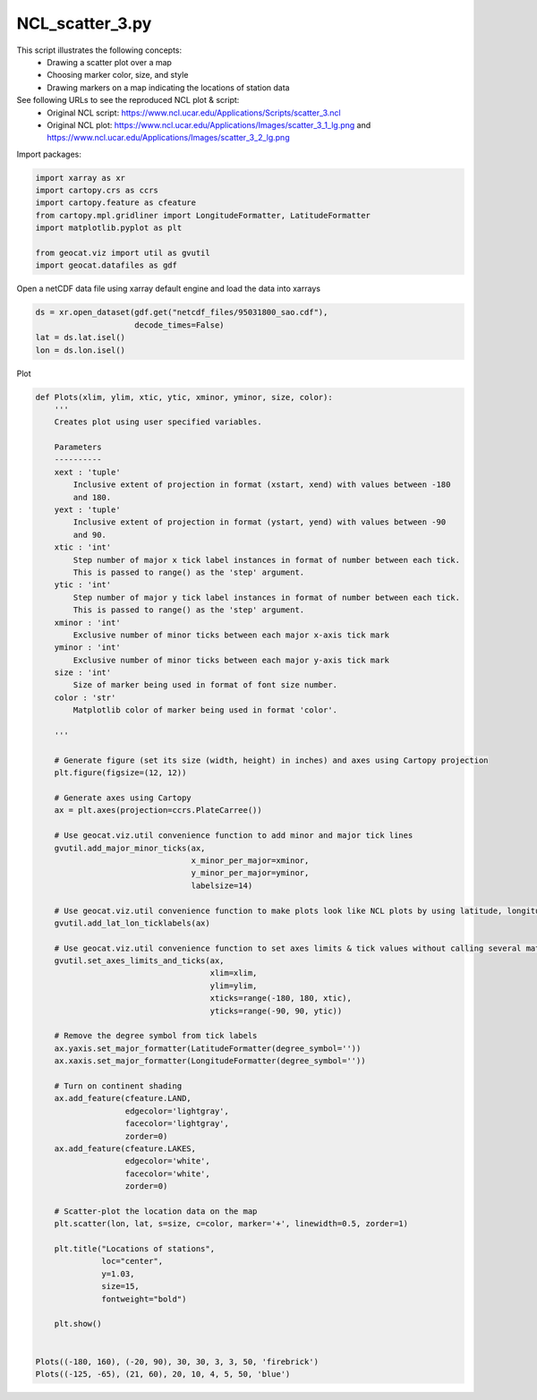 
.. DO NOT EDIT.
.. THIS FILE WAS AUTOMATICALLY GENERATED BY SPHINX-GALLERY.
.. TO MAKE CHANGES, EDIT THE SOURCE PYTHON FILE:
.. "gallery/Scatter/NCL_scatter_3.py"
.. LINE NUMBERS ARE GIVEN BELOW.

.. only:: html

    .. note::
        :class: sphx-glr-download-link-note

        Click :ref:`here <sphx_glr_download_gallery_Scatter_NCL_scatter_3.py>`
        to download the full example code

.. rst-class:: sphx-glr-example-title

.. _sphx_glr_gallery_Scatter_NCL_scatter_3.py:


NCL_scatter_3.py
================
This script illustrates the following concepts:
    - Drawing a scatter plot over a map
    - Choosing marker color, size, and style
    - Drawing markers on a map indicating the locations of station data
   
See following URLs to see the reproduced NCL plot & script:
    - Original NCL script: https://www.ncl.ucar.edu/Applications/Scripts/scatter_3.ncl
    - Original NCL plot: https://www.ncl.ucar.edu/Applications/Images/scatter_3_1_lg.png and https://www.ncl.ucar.edu/Applications/Images/scatter_3_2_lg.png
                         

.. GENERATED FROM PYTHON SOURCE LINES 16-17

Import packages:

.. GENERATED FROM PYTHON SOURCE LINES 17-27

.. code-block:: default


    import xarray as xr
    import cartopy.crs as ccrs
    import cartopy.feature as cfeature
    from cartopy.mpl.gridliner import LongitudeFormatter, LatitudeFormatter
    import matplotlib.pyplot as plt

    from geocat.viz import util as gvutil
    import geocat.datafiles as gdf








.. GENERATED FROM PYTHON SOURCE LINES 28-29

Open a netCDF data file using xarray default engine and load the data into xarrays

.. GENERATED FROM PYTHON SOURCE LINES 29-35

.. code-block:: default


    ds = xr.open_dataset(gdf.get("netcdf_files/95031800_sao.cdf"),
                         decode_times=False)
    lat = ds.lat.isel()
    lon = ds.lon.isel()








.. GENERATED FROM PYTHON SOURCE LINES 36-37

Plot

.. GENERATED FROM PYTHON SOURCE LINES 37-117

.. code-block:: default



    def Plots(xlim, ylim, xtic, ytic, xminor, yminor, size, color):
        '''
        Creates plot using user specified variables.
    
        Parameters
        ----------
        xext : 'tuple'
            Inclusive extent of projection in format (xstart, xend) with values between -180 
            and 180.
        yext : 'tuple'
            Inclusive extent of projection in format (ystart, yend) with values between -90 
            and 90.
        xtic : 'int'
            Step number of major x tick label instances in format of number between each tick.
            This is passed to range() as the 'step' argument.
        ytic : 'int'
            Step number of major y tick label instances in format of number between each tick.
            This is passed to range() as the 'step' argument.
        xminor : 'int'
            Exclusive number of minor ticks between each major x-axis tick mark
        yminor : 'int'
            Exclusive number of minor ticks between each major y-axis tick mark
        size : 'int'
            Size of marker being used in format of font size number.
        color : 'str'
            Matplotlib color of marker being used in format 'color'.

        '''

        # Generate figure (set its size (width, height) in inches) and axes using Cartopy projection
        plt.figure(figsize=(12, 12))

        # Generate axes using Cartopy
        ax = plt.axes(projection=ccrs.PlateCarree())

        # Use geocat.viz.util convenience function to add minor and major tick lines
        gvutil.add_major_minor_ticks(ax,
                                     x_minor_per_major=xminor,
                                     y_minor_per_major=yminor,
                                     labelsize=14)

        # Use geocat.viz.util convenience function to make plots look like NCL plots by using latitude, longitude tick labels
        gvutil.add_lat_lon_ticklabels(ax)

        # Use geocat.viz.util convenience function to set axes limits & tick values without calling several matplotlib functions
        gvutil.set_axes_limits_and_ticks(ax,
                                         xlim=xlim,
                                         ylim=ylim,
                                         xticks=range(-180, 180, xtic),
                                         yticks=range(-90, 90, ytic))

        # Remove the degree symbol from tick labels
        ax.yaxis.set_major_formatter(LatitudeFormatter(degree_symbol=''))
        ax.xaxis.set_major_formatter(LongitudeFormatter(degree_symbol=''))

        # Turn on continent shading
        ax.add_feature(cfeature.LAND,
                       edgecolor='lightgray',
                       facecolor='lightgray',
                       zorder=0)
        ax.add_feature(cfeature.LAKES,
                       edgecolor='white',
                       facecolor='white',
                       zorder=0)

        # Scatter-plot the location data on the map
        plt.scatter(lon, lat, s=size, c=color, marker='+', linewidth=0.5, zorder=1)

        plt.title("Locations of stations",
                  loc="center",
                  y=1.03,
                  size=15,
                  fontweight="bold")

        plt.show()


    Plots((-180, 160), (-20, 90), 30, 30, 3, 3, 50, 'firebrick')
    Plots((-125, -65), (21, 60), 20, 10, 4, 5, 50, 'blue')


.. rst-class:: sphx-glr-horizontal


    *

      .. image:: /gallery/Scatter/images/sphx_glr_NCL_scatter_3_001.png
          :alt: Locations of stations
          :class: sphx-glr-multi-img

    *

      .. image:: /gallery/Scatter/images/sphx_glr_NCL_scatter_3_002.png
          :alt: Locations of stations
          :class: sphx-glr-multi-img






.. rst-class:: sphx-glr-timing

   **Total running time of the script:** ( 0 minutes  0.350 seconds)


.. _sphx_glr_download_gallery_Scatter_NCL_scatter_3.py:


.. only :: html

 .. container:: sphx-glr-footer
    :class: sphx-glr-footer-example



  .. container:: sphx-glr-download sphx-glr-download-python

     :download:`Download Python source code: NCL_scatter_3.py <NCL_scatter_3.py>`



  .. container:: sphx-glr-download sphx-glr-download-jupyter

     :download:`Download Jupyter notebook: NCL_scatter_3.ipynb <NCL_scatter_3.ipynb>`


.. only:: html

 .. rst-class:: sphx-glr-signature

    `Gallery generated by Sphinx-Gallery <https://sphinx-gallery.github.io>`_
